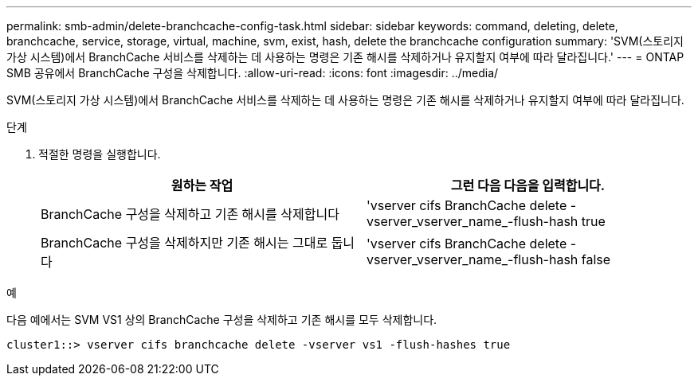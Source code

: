 ---
permalink: smb-admin/delete-branchcache-config-task.html 
sidebar: sidebar 
keywords: command, deleting, delete, branchcache, service, storage, virtual, machine, svm, exist, hash, delete the branchcache configuration 
summary: 'SVM(스토리지 가상 시스템)에서 BranchCache 서비스를 삭제하는 데 사용하는 명령은 기존 해시를 삭제하거나 유지할지 여부에 따라 달라집니다.' 
---
= ONTAP SMB 공유에서 BranchCache 구성을 삭제합니다.
:allow-uri-read: 
:icons: font
:imagesdir: ../media/


[role="lead"]
SVM(스토리지 가상 시스템)에서 BranchCache 서비스를 삭제하는 데 사용하는 명령은 기존 해시를 삭제하거나 유지할지 여부에 따라 달라집니다.

.단계
. 적절한 명령을 실행합니다.
+
|===
| 원하는 작업 | 그런 다음 다음을 입력합니다. 


 a| 
BranchCache 구성을 삭제하고 기존 해시를 삭제합니다
 a| 
'vserver cifs BranchCache delete -vserver_vserver_name_-flush-hash true



 a| 
BranchCache 구성을 삭제하지만 기존 해시는 그대로 둡니다
 a| 
'vserver cifs BranchCache delete -vserver_vserver_name_-flush-hash false

|===


.예
다음 예에서는 SVM VS1 상의 BranchCache 구성을 삭제하고 기존 해시를 모두 삭제합니다.

[listing]
----
cluster1::> vserver cifs branchcache delete -vserver vs1 -flush-hashes true
----